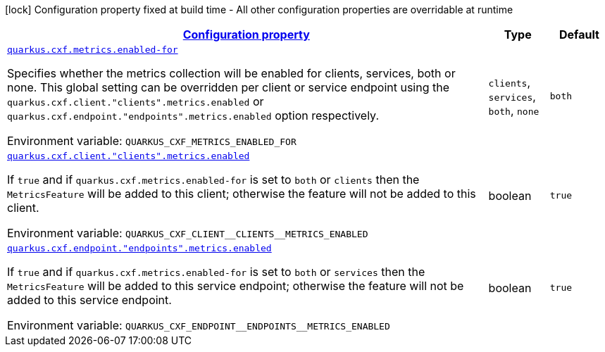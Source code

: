 
:summaryTableId: quarkus-cxf-rt-features-metrics
[.configuration-legend]
icon:lock[title=Fixed at build time] Configuration property fixed at build time - All other configuration properties are overridable at runtime
[.configuration-reference.searchable, cols="80,.^10,.^10"]
|===

h|[[quarkus-cxf-rt-features-metrics_configuration]]link:#quarkus-cxf-rt-features-metrics_configuration[Configuration property]

h|Type
h|Default

a| [[quarkus-cxf-rt-features-metrics_quarkus.cxf.metrics.enabled-for]]`link:#quarkus-cxf-rt-features-metrics_quarkus.cxf.metrics.enabled-for[quarkus.cxf.metrics.enabled-for]`


[.description]
--
Specifies whether the metrics collection will be enabled for clients, services, both or none. This global setting can be overridden per client or service endpoint using the `quarkus.cxf.client."clients".metrics.enabled` or `quarkus.cxf.endpoint."endpoints".metrics.enabled` option respectively.

ifdef::add-copy-button-to-env-var[]
Environment variable: env_var_with_copy_button:+++QUARKUS_CXF_METRICS_ENABLED_FOR+++[]
endif::add-copy-button-to-env-var[]
ifndef::add-copy-button-to-env-var[]
Environment variable: `+++QUARKUS_CXF_METRICS_ENABLED_FOR+++`
endif::add-copy-button-to-env-var[]
-- a|
`clients`, `services`, `both`, `none` 
|`both`


a| [[quarkus-cxf-rt-features-metrics_quarkus.cxf.client.-clients-.metrics.enabled]]`link:#quarkus-cxf-rt-features-metrics_quarkus.cxf.client.-clients-.metrics.enabled[quarkus.cxf.client."clients".metrics.enabled]`


[.description]
--
If `true` and if `quarkus.cxf.metrics.enabled-for` is set to `both` or `clients` then the `MetricsFeature` will be added to this client; otherwise the feature will not be added to this client.

ifdef::add-copy-button-to-env-var[]
Environment variable: env_var_with_copy_button:+++QUARKUS_CXF_CLIENT__CLIENTS__METRICS_ENABLED+++[]
endif::add-copy-button-to-env-var[]
ifndef::add-copy-button-to-env-var[]
Environment variable: `+++QUARKUS_CXF_CLIENT__CLIENTS__METRICS_ENABLED+++`
endif::add-copy-button-to-env-var[]
--|boolean 
|`true`


a| [[quarkus-cxf-rt-features-metrics_quarkus.cxf.endpoint.-endpoints-.metrics.enabled]]`link:#quarkus-cxf-rt-features-metrics_quarkus.cxf.endpoint.-endpoints-.metrics.enabled[quarkus.cxf.endpoint."endpoints".metrics.enabled]`


[.description]
--
If `true` and if `quarkus.cxf.metrics.enabled-for` is set to `both` or `services` then the `MetricsFeature` will be added to this service endpoint; otherwise the feature will not be added to this service endpoint.

ifdef::add-copy-button-to-env-var[]
Environment variable: env_var_with_copy_button:+++QUARKUS_CXF_ENDPOINT__ENDPOINTS__METRICS_ENABLED+++[]
endif::add-copy-button-to-env-var[]
ifndef::add-copy-button-to-env-var[]
Environment variable: `+++QUARKUS_CXF_ENDPOINT__ENDPOINTS__METRICS_ENABLED+++`
endif::add-copy-button-to-env-var[]
--|boolean 
|`true`

|===
